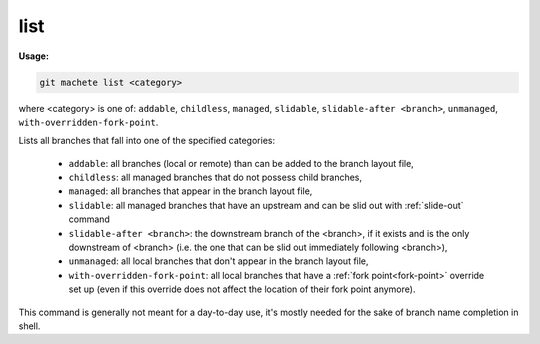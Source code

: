 .. _list:

list
====
**Usage:**

.. code-block:: shell

    git machete list <category>

where <category> is one of: ``addable``, ``childless``, ``managed``, ``slidable``, ``slidable-after <branch>``, ``unmanaged``, ``with-overridden-fork-point``.

Lists all branches that fall into one of the specified categories:

    * ``addable``: all branches (local or remote) than can be added to the branch layout file,
    * ``childless``: all managed branches that do not possess child branches,
    * ``managed``: all branches that appear in the branch layout file,
    * ``slidable``: all managed branches that have an upstream and can be slid out with :ref:`slide-out` command
    * ``slidable-after <branch>``: the downstream branch of the <branch>, if it exists and is the only downstream of <branch>
      (i.e. the one that can be slid out immediately following <branch>),
    * ``unmanaged``: all local branches that don't appear in the branch layout file,
    * ``with-overridden-fork-point``: all local branches that have a :ref:`fork point<fork-point>` override set up
      (even if this override does not affect the location of their fork point anymore).

This command is generally not meant for a day-to-day use, it's mostly needed for the sake of branch name completion in shell.
